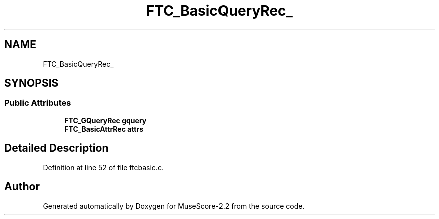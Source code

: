 .TH "FTC_BasicQueryRec_" 3 "Mon Jun 5 2017" "MuseScore-2.2" \" -*- nroff -*-
.ad l
.nh
.SH NAME
FTC_BasicQueryRec_
.SH SYNOPSIS
.br
.PP
.SS "Public Attributes"

.in +1c
.ti -1c
.RI "\fBFTC_GQueryRec\fP \fBgquery\fP"
.br
.ti -1c
.RI "\fBFTC_BasicAttrRec\fP \fBattrs\fP"
.br
.in -1c
.SH "Detailed Description"
.PP 
Definition at line 52 of file ftcbasic\&.c\&.

.SH "Author"
.PP 
Generated automatically by Doxygen for MuseScore-2\&.2 from the source code\&.
